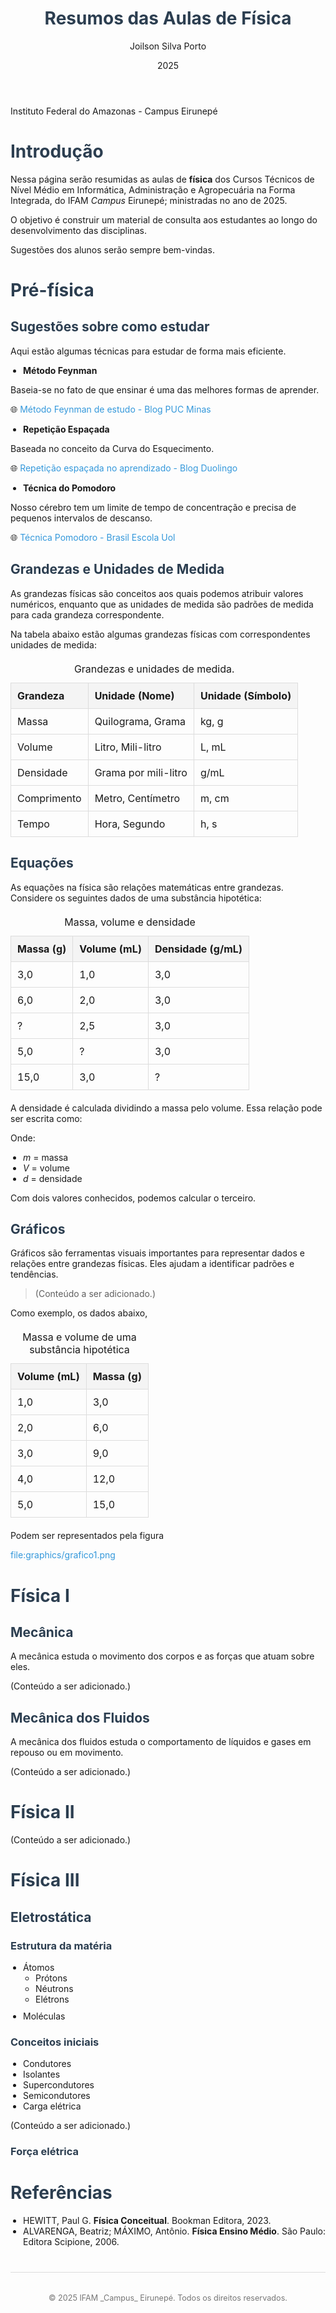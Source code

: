 #+OPTIONS: toc:1 num:nil  # Configura as opções de exportação: `toc:1` gera um índice, `num:nil` desativa a numeração de seções.

#+LANGUAGE: pt_BR  # Define o idioma do documento como português brasileiro.

#+BIND: org-export-dictionary
#+BIND: ((pt_BR "Table of Contents" . "Sumário")
#+BIND:  ("Figure" . "Figura")
#+BIND:  ("Listing" . "Listagem")
#+BIND:  ("Table" . "Tabela"))



#+TITLE: Resumos das Aulas de Física
#+AUTHOR: Joilson Silva Porto
#+DATE: 2025

#+HTML: <img src="ifam-logo.png" alt="Minha Imagem" width="20" /> Instituto Federal do Amazonas - Campus Eirunepé

#+HTML_HEAD: <style>  # Inicia a seção de estilo CSS no cabeçalho HTML.

#+HTML_HEAD: body { font-family: Arial, sans-serif; line-height: 1.6; margin: 40px auto; max-width: 800px; padding: 20px; }  
# Define o estilo do corpo do documento: fonte Arial, espaçamento entre linhas, margens e largura máxima.

#+HTML_HEAD: h1, h2, h3 { color: #2c3e50; }  
# Define a cor dos cabeçalhos (h1, h2, h3) como um tom de azul escuro.

#+HTML_HEAD: a { color: #3498db; text-decoration: none; }  
# Define a cor dos links como azul claro e remove o sublinhado padrão.

#+HTML_HEAD: a:hover { text-decoration: underline; }  
# Adiciona um sublinhado ao passar o mouse sobre os links.

#+HTML_HEAD: table { width: 100%; border-collapse: collapse; margin: 20px 0; }  
# Define o estilo das tabelas: largura total, bordas colapsadas e margem superior/inferior.

#+HTML_HEAD: th, td { padding: 10px; border: 1px solid #ddd; text-align: left; }  
# Define o estilo das células da tabela: padding, bordas e alinhamento do texto à esquerda.

#+HTML_HEAD: th { background-color: #f4f4f4; }  
# Define um fundo cinza claro para as células de cabeçalho da tabela.

#+HTML_HEAD: ul, ol { margin: 10px 0; padding-left: 20px; }  
# Define margens e padding para listas não ordenadas (ul) e ordenadas (ol).

#+HTML_HEAD: .equation { text-align: center; margin: 20px 0; font-size: 1.2em; }  
# Define o estilo para elementos com a classe "equation": centralizado, com margem e fonte maior.

#+HTML_HEAD: .footer { margin-top: 40px; padding-top: 20px; border-top: 1px solid #ddd; text-align: center; font-size: 0.9em; color: #777; }  
# Define o estilo para o rodapé: margem superior, borda no topo, texto centralizado e cor cinza.

#+HTML_HEAD: </style>
# Fecha a seção de estilo CSS.

* Introdução
Nessa página serão resumidas as aulas de **física** dos Cursos Técnicos de Nível Médio em Informática, Administração e Agropecuária na Forma Integrada, do IFAM /Campus/ Eirunepé; ministradas no ano de 2025.

O objetivo é construir um material de consulta aos estudantes ao longo do desenvolvimento das disciplinas. 

Sugestões dos alunos serão sempre bem-vindas.

* Pré-física
** Sugestões sobre como estudar
Aqui estão algumas técnicas para estudar de forma mais eficiente.

- **Método Feynman**

Baseia-se no fato de que ensinar é uma das melhores formas de aprender.

🌐 [[https://conexao.pucminas.br/blog/dicas/tecnica-feynman/#:~:text=A%20T%C3%A9cnica%20Feynman%20%C3%A9%20um,estivesse%20conversando%20com%20uma%20crian%C3%A7a.][Método Feynman de estudo - Blog PUC Minas]]

- **Repetição Espaçada**

Baseada no conceito da Curva do Esquecimento.

🌐 [[https://blog.duolingo.com/pt/repeticao-espacada-no-aprendizado/][Repetição espaçada no aprendizado - Blog Duolingo]]

- **Técnica do Pomodoro**

Nosso cérebro tem um limite de tempo de concentração e precisa de
pequenos intervalos de descanso.

🌐 [[https://brasilescola.uol.com.br/dicas-de-estudo/tecnica-pomodoro-que-e-e-como-funciona.htm][Técnica Pomodoro - Brasil Escola Uol]]

** Grandezas e Unidades de Medida

As grandezas físicas são conceitos aos quais podemos atribuir valores
numéricos, enquanto que as unidades de medida são padrões de medida
para cada grandeza correspondente.


Na tabela abaixo estão algumas grandezas físicas com correspondentes unidades de medida:

#+CAPTION: Grandezas e unidades de medida.
| Grandeza    | Unidade (Nome)       | Unidade (Símbolo) |
|-------------+----------------------+-------------------|
| Massa       | Quilograma, Grama    | kg, g             |
| Volume      | Litro, Mili-litro    | L, mL             |
| Densidade   | Grama por mili-litro | g/mL              |
| Comprimento | Metro, Centímetro    | m, cm             |
| Tempo       | Hora, Segundo        | h, s              |

** Equações
As equações na física são relações matemáticas entre
grandezas. Considere os seguintes dados de uma substância hipotética:

#+CAPTION: Massa, volume e densidade
| Massa (g) | Volume (mL) | Densidade (g/mL) |
|-----------+-------------+------------------|
| 3,0       | 1,0         | 3,0              |
| 6,0       | 2,0         | 3,0              |
| \( ? \)   | 2,5         | 3,0              |
| 5,0       | \( ? \)     | 3,0              |
| 15,0      | 3,0         | \( ? \)          |



A densidade é calculada dividindo a massa pelo volume. Essa relação pode ser escrita como:

\begin{equation}
d = \frac{m}{V}
\end{equation}

Onde:
- \( m \) = massa
- \( V \) = volume
- \( d \) = densidade

Com dois valores conhecidos, podemos calcular o terceiro.

** Gráficos
Gráficos são ferramentas visuais importantes para representar dados e relações entre grandezas físicas. Eles ajudam a identificar padrões e tendências.

#+begin_quote
(Conteúdo a ser adicionado.)
#+end_quote

Como exemplo, os dados abaixo,

#+CAPTION: Massa e volume de uma substância hipotética
| Volume (mL) | Massa (g) |
|-------------+-----------|
| 1,0         | 3,0       |
| 2,0         | 6,0       |
| 3,0         | 9,0       |
| 4,0         | 12,0      |
| 5,0         | 15,0      |

Podem ser representados pela figura

#+CAPTION: Gráfico que relaciona os valores de massa e volume da tabela anterior.
file:graphics/grafico1.png

* Física I
** Mecânica
A mecânica estuda o movimento dos corpos e as forças que atuam sobre eles.


(Conteúdo a ser adicionado.)

** Mecânica dos Fluidos
A mecânica dos fluidos estuda o comportamento de líquidos e gases em repouso ou em movimento.

(Conteúdo a ser adicionado.)

* Física II
(Conteúdo a ser adicionado.)

* Física III

** Eletrostática

*** Estrutura da matéria

- Átomos
  - Prótons
  - Néutrons
  - Elétrons
- Moléculas

*** Conceitos iniciais

- Condutores
- Isolantes
- Supercondutores
- Semicondutores
- Carga elétrica

(Conteúdo a ser adicionado.)

*** Força elétrica



* Referências
- HEWITT, Paul G. *Física Conceitual*. Bookman Editora, 2023.
- ALVARENGA, Beatriz; MÁXIMO, Antônio. *Física Ensino Médio*. São Paulo: Editora Scipione, 2006.

#+HTML: <div class="footer">
#+HTML: <p>© 2025 IFAM _Campus_ Eirunepé. Todos os direitos reservados.</p>
#+HTML: </div>
